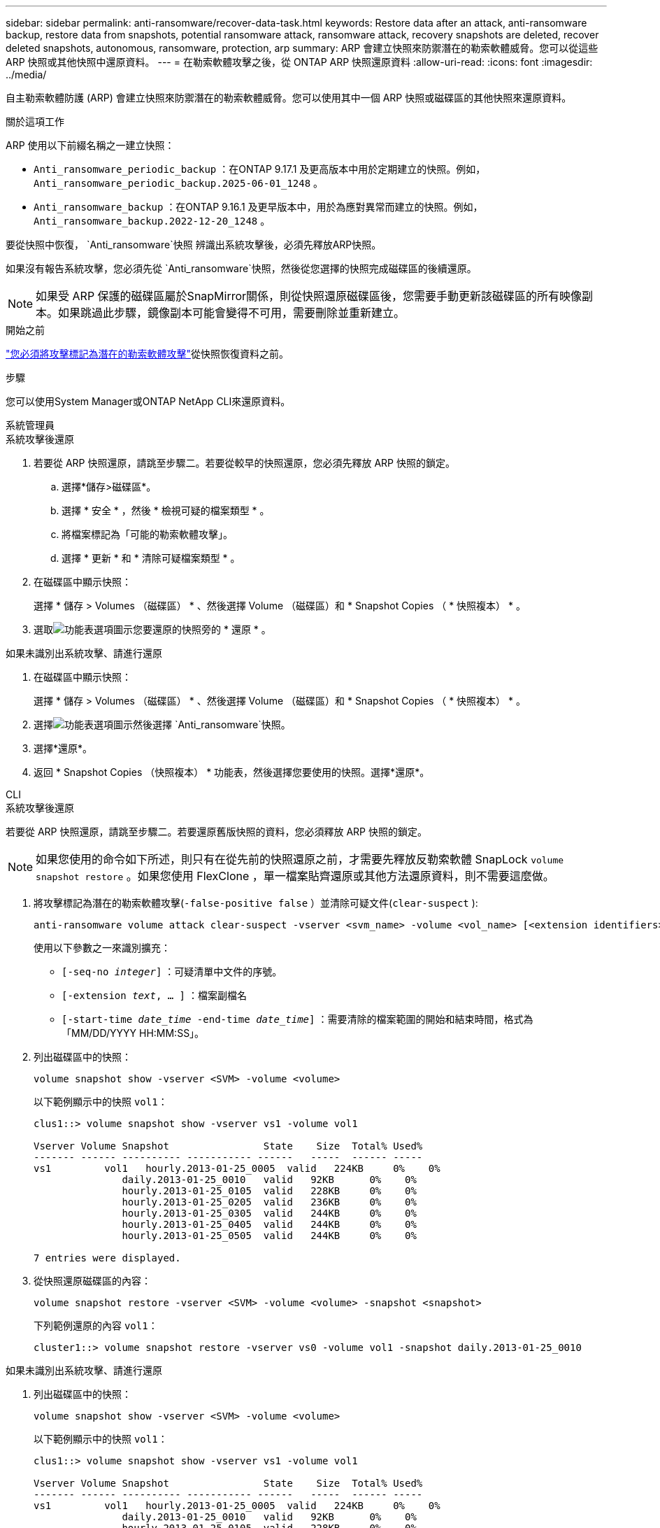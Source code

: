 ---
sidebar: sidebar 
permalink: anti-ransomware/recover-data-task.html 
keywords: Restore data after an attack, anti-ransomware backup, restore data from snapshots, potential ransomware attack, ransomware attack, recovery snapshots are deleted, recover deleted snapshots, autonomous, ransomware, protection, arp 
summary: ARP 會建立快照來防禦潛在的勒索軟體威脅。您可以從這些 ARP 快照或其他快照中還原資料。 
---
= 在勒索軟體攻擊之後，從 ONTAP ARP 快照還原資料
:allow-uri-read: 
:icons: font
:imagesdir: ../media/


[role="lead"]
自主勒索軟體防護 (ARP) 會建立快照來防禦潛在的勒索軟體威脅。您可以使用其中一個 ARP 快照或磁碟區的其他快照來還原資料。

.關於這項工作
ARP 使用以下前綴名稱之一建立快照：

* `Anti_ransomware_periodic_backup` ：在ONTAP 9.17.1 及更高版本中用於定期建立的快照。例如，  `Anti_ransomware_periodic_backup.2025-06-01_1248` 。
* `Anti_ransomware_backup` ：在ONTAP 9.16.1 及更早版本中，用於為應對異常而建立的快照。例如，  `Anti_ransomware_backup.2022-12-20_1248` 。


要從快照中恢復，  `Anti_ransomware`快照 辨識出系統攻擊後，必須先釋放ARP快照。

如果沒有報告系統攻擊，您必須先從 `Anti_ransomware`快照，然後從您選擇的快照完成磁碟區的後續還原。


NOTE: 如果受 ARP 保護的磁碟區屬於SnapMirror關係，則從快照還原磁碟區後，您需要手動更新該磁碟區的所有映像副本。如果跳過此步驟，鏡像副本可能會變得不可用，需要刪除並重新建立。

.開始之前
link:respond-abnormal-task.html["您必須將攻擊標記為潛在的勒索軟體攻擊"]從快照恢復資料之前。

.步驟
您可以使用System Manager或ONTAP NetApp CLI來還原資料。

[role="tabbed-block"]
====
.系統管理員
--
.系統攻擊後還原
. 若要從 ARP 快照還原，請跳至步驟二。若要從較早的快照還原，您必須先釋放 ARP 快照的鎖定。
+
.. 選擇*儲存>磁碟區*。
.. 選擇 * 安全 * ，然後 * 檢視可疑的檔案類型 * 。
.. 將檔案標記為「可能的勒索軟體攻擊」。
.. 選擇 * 更新 * 和 * 清除可疑檔案類型 * 。


. 在磁碟區中顯示快照：
+
選擇 * 儲存 > Volumes （磁碟區） * 、然後選擇 Volume （磁碟區）和 * Snapshot Copies （ * 快照複本） * 。

. 選取image:icon_kabob.gif["功能表選項圖示"]您要還原的快照旁的 * 還原 * 。


.如果未識別出系統攻擊、請進行還原
. 在磁碟區中顯示快照：
+
選擇 * 儲存 > Volumes （磁碟區） * 、然後選擇 Volume （磁碟區）和 * Snapshot Copies （ * 快照複本） * 。

. 選擇image:icon_kabob.gif["功能表選項圖示"]然後選擇 `Anti_ransomware`快照。
. 選擇*還原*。
. 返回 * Snapshot Copies （快照複本） * 功能表，然後選擇您要使用的快照。選擇*還原*。


--
.CLI
--
.系統攻擊後還原
若要從 ARP 快照還原，請跳至步驟二。若要還原舊版快照的資料，您必須釋放 ARP 快照的鎖定。


NOTE: 如果您使用的命令如下所述，則只有在從先前的快照還原之前，才需要先釋放反勒索軟體 SnapLock `volume snapshot restore` 。如果您使用 FlexClone ，單一檔案貼齊還原或其他方法還原資料，則不需要這麼做。

. 將攻擊標記為潛在的勒索軟體攻擊(`-false-positive false` ）並清除可疑文件(`clear-suspect` ):
+
[source, cli]
----
anti-ransomware volume attack clear-suspect -vserver <svm_name> -volume <vol_name> [<extension identifiers>] -false-positive false
----
+
使用以下參數之一來識別擴充：

+
** `[-seq-no _integer_]` ：可疑清單中文件的序號。
** `[-extension _text_, … ]` ：檔案副檔名
** `[-start-time _date_time_ -end-time _date_time_]` ：需要清除的檔案範圍的開始和結束時間，格式為「MM/DD/YYYY HH:MM:SS」。


. 列出磁碟區中的快照：
+
[source, cli]
----
volume snapshot show -vserver <SVM> -volume <volume>
----
+
以下範例顯示中的快照 `vol1`：

+
[listing]
----

clus1::> volume snapshot show -vserver vs1 -volume vol1

Vserver Volume Snapshot                State    Size  Total% Used%
------- ------ ---------- ----------- ------   -----  ------ -----
vs1	    vol1   hourly.2013-01-25_0005  valid   224KB     0%    0%
               daily.2013-01-25_0010   valid   92KB      0%    0%
               hourly.2013-01-25_0105  valid   228KB     0%    0%
               hourly.2013-01-25_0205  valid   236KB     0%    0%
               hourly.2013-01-25_0305  valid   244KB     0%    0%
               hourly.2013-01-25_0405  valid   244KB     0%    0%
               hourly.2013-01-25_0505  valid   244KB     0%    0%

7 entries were displayed.
----
. 從快照還原磁碟區的內容：
+
[source, cli]
----
volume snapshot restore -vserver <SVM> -volume <volume> -snapshot <snapshot>
----
+
下列範例還原的內容 `vol1`：

+
[listing]
----
cluster1::> volume snapshot restore -vserver vs0 -volume vol1 -snapshot daily.2013-01-25_0010
----


.如果未識別出系統攻擊、請進行還原
. 列出磁碟區中的快照：
+
[source, cli]
----
volume snapshot show -vserver <SVM> -volume <volume>
----
+
以下範例顯示中的快照 `vol1`：

+
[listing]
----

clus1::> volume snapshot show -vserver vs1 -volume vol1

Vserver Volume Snapshot                State    Size  Total% Used%
------- ------ ---------- ----------- ------   -----  ------ -----
vs1	    vol1   hourly.2013-01-25_0005  valid   224KB     0%    0%
               daily.2013-01-25_0010   valid   92KB      0%    0%
               hourly.2013-01-25_0105  valid   228KB     0%    0%
               hourly.2013-01-25_0205  valid   236KB     0%    0%
               hourly.2013-01-25_0305  valid   244KB     0%    0%
               hourly.2013-01-25_0405  valid   244KB     0%    0%
               hourly.2013-01-25_0505  valid   244KB     0%    0%

7 entries were displayed.
----
. 從快照還原磁碟區的內容：
+
[source, cli]
----
volume snapshot restore -vserver <SVM> -volume <volume> -snapshot <snapshot>
----
+
下列範例還原的內容 `vol1`：

+
[listing]
----
cluster1::> volume snapshot restore -vserver vs0 -volume vol1 -snapshot daily.2013-01-25_0010
----


如link:https://docs.netapp.com/us-en/ontap-cli/search.html?q=volume+snapshot["指令參考資料ONTAP"^]需詳細 `volume snapshot`資訊，請參閱。

--
====
.相關資訊
* link:https://kb.netapp.com/Advice_and_Troubleshooting/Data_Storage_Software/ONTAP_OS/Ransomware_prevention_and_recovery_in_ONTAP["KB ： ONTAP 中的勒索軟體預防與還原"^]
* link:https://docs.netapp.com/us-en/ontap-cli/["指令參考資料ONTAP"^]

